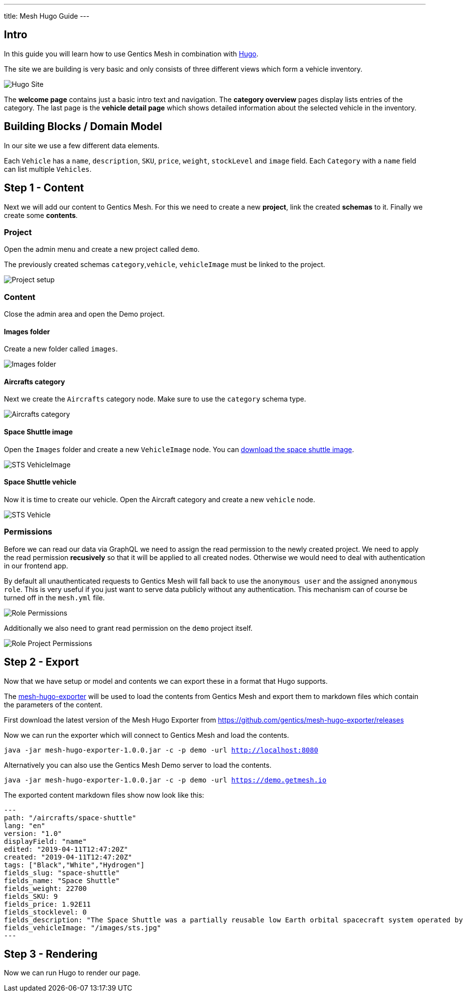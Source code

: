 ---
title: Mesh Hugo Guide
---

:icons: font
:source-highlighter: prettify
:toc:

== Intro

In this guide you will learn how to use Gentics Mesh in combination with https://gohugo.io/[Hugo].

The site we are building is very basic and only consists of three different views which form a vehicle inventory.

image:../app-overview.png[Hugo Site, role="img-responsive"]

The *welcome page* contains just a basic intro text and navigation. The *category overview* pages display lists entries of the category. The last page is the *vehicle detail page* which shows detailed information about the selected vehicle in the inventory.

== Building Blocks / Domain Model

In our site  we use a few different data elements.

Each `Vehicle` has a `name`, `description`, `SKU`, `price`, `weight`, `stockLevel` and `image` field. Each `Category` with a `name` field can list multiple `Vehicles`.

== Step 1 - Content


Next we will add our content to Gentics Mesh. For this we need to create a new *project*, link the created *schemas* to it. Finally we create some *contents*.

=== Project

Open the admin menu and create a new project called `demo`.

The previously created schemas `category`,`vehicle`, `vehicleImage` must be linked to the project.

image:../project.png[Project setup, role="img-responsive"]

=== Content

Close the admin area and open the Demo project.

==== Images folder

Create a new folder called `images`.

image:../images-folder.png[Images folder, role="img-responsive"]

==== Aircrafts category

Next we create the `Aircrafts` category node. Make sure to use the `category` schema type.

image:../aircrafts-category.png[Aircrafts category, role="img-responsive"]

==== Space Shuttle image

Open the `Images` folder and create a new `VehicleImage` node. You can link:../sts.jpg[download the space shuttle image].

image:../sts-vehicleimage.png[STS VehicleImage, role="img-responsive"]

==== Space Shuttle vehicle

Now it is time to create our vehicle. Open the Aircraft category and create a new `vehicle` node.

image:../sts-vehicle.png[STS Vehicle, role="img-responsive"]

=== Permissions

Before we can read our data via GraphQL we need to assign the read permission to the newly created project. We need to apply the read permission *recusively* so that it will be applied to all created nodes. Otherwise we would need to deal with authentication in our frontend app. 

By default all unauthenticated requests to Gentics Mesh will fall back to use the `anonymous user` and the assigned `anonymous role`. This is very useful if you just want to serve data publicly without any authentication. This mechanism can of course be turned off in the `mesh.yml` file.

image:../role-permissions.png[Role Permissions, role="img-responsive"]

Additionally we also need to grant read permission on the `demo` project itself.

image:../role-permissions2.png[Role Project Permissions, role="img-responsive"]



== Step 2 - Export

Now that we have setup or model and contents we can export these in a format that Hugo supports.

The https://github.com/gentics/mesh-hugo-exporter[mesh-hugo-exporter] will be used to load the contents from Gentics Mesh and export them to markdown files which contain the parameters of the content.


First download the latest version of the Mesh Hugo Exporter from https://github.com/gentics/mesh-hugo-exporter/releases

Now we can run the exporter which will connect to Gentics Mesh and load the contents.

`java -jar mesh-hugo-exporter-1.0.0.jar -c -p demo -url http://localhost:8080`

Alternatively you can also use the Gentics Mesh Demo server to load the contents.

`java -jar mesh-hugo-exporter-1.0.0.jar -c -p demo -url https://demo.getmesh.io`

The exported content markdown files show now look like this:

```
---
path: "/aircrafts/space-shuttle"
lang: "en"
version: "1.0"
displayField: "name"
edited: "2019-04-11T12:47:20Z"
created: "2019-04-11T12:47:20Z"
tags: ["Black","White","Hydrogen"]
fields_slug: "space-shuttle"
fields_name: "Space Shuttle"
fields_weight: 22700
fields_SKU: 9
fields_price: 1.92E11
fields_stocklevel: 0
fields_description: "The Space Shuttle was a partially reusable low Earth orbital spacecraft system operated by the U.S. National Aeronautics and Space Administration (NASA)."
fields_vehicleImage: "/images/sts.jpg"
---
```


== Step 3 - Rendering

Now we can run Hugo to render our page.

